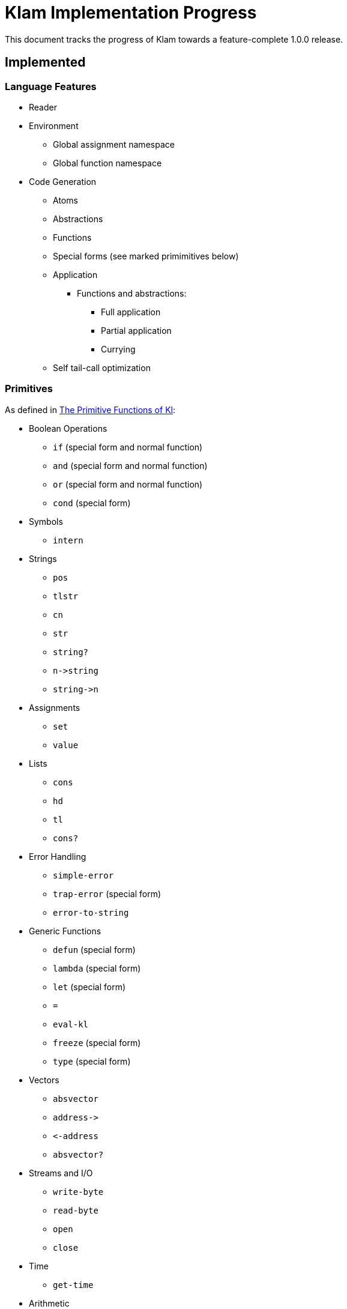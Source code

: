 Klam Implementation Progress
============================

This document tracks the progress of Klam towards a feature-complete 1.0.0
release.

Implemented
-----------

Language Features
~~~~~~~~~~~~~~~~~
* Reader
* Environment
** Global assignment namespace
** Global function namespace
* Code Generation
** Atoms
** Abstractions
** Functions
** Special forms (see marked primimitives below)
** Application
*** Functions and abstractions:
**** Full application
**** Partial application
**** Currying
** Self tail-call optimization

Primitives
~~~~~~~~~~
As defined in
http://www.shenlanguage.org/learn-shen/shendoc.htm#The%20Primitive%20Functions%20of%20K%20Lambda[The
Primitive Functions of Kl]:

* Boolean Operations
** +if+ (special form and normal function)
** +and+ (special form and normal function)
** +or+ (special form and normal function)
** +cond+ (special form)
* Symbols
** +intern+
* Strings
** +pos+
** +tlstr+
** +cn+
** +str+
** +string?+
** +n\->string+
** +string\->n+
* Assignments
** +set+
** +value+
* Lists
** +cons+
** +hd+
** +tl+
** +cons?+
* Error Handling
** +simple-error+
** +trap-error+ (special form)
** +error-to-string+
* Generic Functions
** +defun+ (special form)
** +lambda+ (special form)
** +let+ (special form)
** +=+
** +eval-kl+
** +freeze+ (special form)
** +type+ (special form)
* Vectors
** +absvector+
** +address\->+
** +\<-address+
** +absvector?+
* Streams and I/O
** +write-byte+
** +read-byte+
** +open+
** +close+
* Time
** +get-time+
* Arithmetic
** +++
** +-+
** +*+
** +/+
** +>+
** +<+
** +>=+
** +\<=+
** +number?+

Ruby Interoperation
~~~~~~~~~~~~~~~~~~~
* Invoking Kl functions from Ruby
* Invoking Ruby methods from Kl
** Without blocks
** With blocks
* Dereferencing Ruby constances from Kl
* Ruby \<\-> Kl converters
** Array \<\-> List
